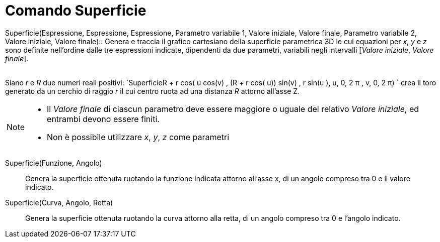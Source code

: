 = Comando Superficie

Superficie(Espressione, Espressione, Espressione, Parametro variabile 1, Valore iniziale, Valore finale, Parametro
variabile 2, Valore iniziale, Valore finale)::
  Genera e traccia il grafico cartesiano della superficie parametrica 3D le cui equazioni per _x_, _y_ e _z_ sono
  definite nell'ordine dalle tre espressioni indicate, dipendenti da due parametri, variabili negli intervalli [_Valore
  iniziale_, _Valore finale_].
  +
  +

[EXAMPLE]

====

Siano _r_ e _R_ due numeri reali positivi:
`Superficie((R + r cos( u)) cos(v) , (R + r cos( u)) sin(v) , r sin(u ), u, 0, 2 π , v, 0, 2 π)  ` crea il toro generato
da un cerchio di raggio _r_ il cui centro ruota ad una distanza _R_ attorno all'asse Z.

====

[NOTE]

====

* Il _Valore finale_ di ciascun parametro deve essere maggiore o uguale del relativo _Valore iniziale_, ed entrambi
devono essere finiti.
* Non è possibile utilizzare _x_, _y_, _z_ come parametri

====

Superficie(Funzione, Angolo)::
  Genera la superficie ottenuta ruotando la funzione indicata attorno all'asse x, di un angolo compreso tra 0 e il
  valore indicato.

Superficie(Curva, Angolo, Retta)::
  Genera la superficie ottenuta ruotando la curva attorno alla retta, di un angolo compreso tra 0 e l'angolo indicato.
